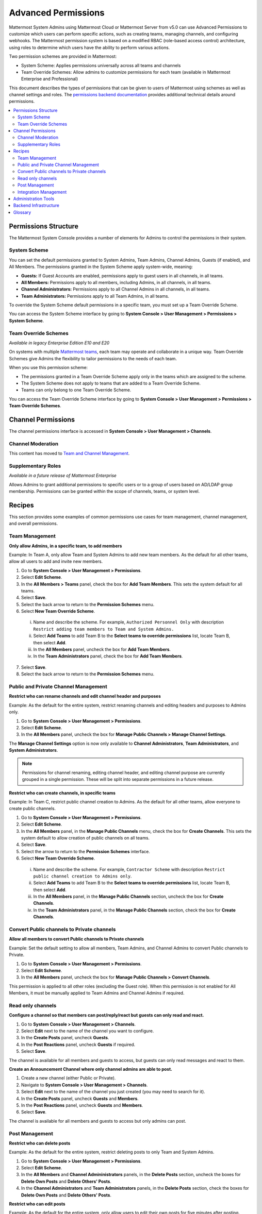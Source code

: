 Advanced Permissions
====================

|all-plans| |cloud| |self-hosted|

.. |all-plans| image:: ../images/all-plans-badge.png
  :scale: 30
  :target: https://mattermost.com/pricing
  :alt: Available in Mattermost Free and Starter subscription plans.

.. |enterprise| image:: ../images/enterprise-badge.png
  :scale: 30
  :target: https://mattermost.com/pricing
  :alt: Available in the Mattermost Enterprise subscription plan.

.. |professional| image:: ../images/professional-badge.png
  :scale: 30
  :target: https://mattermost.com/pricing
  :alt: Available in the Mattermost Professional subscription plan.

.. |cloud| image:: ../images/cloud-badge.png
  :scale: 30
  :target: https://mattermost.com/download
  :alt: Available for Mattermost Cloud deployments.

.. |self-hosted| image:: ../images/self-hosted-badge.png
  :scale: 30
  :target: https://mattermost.com/deploy
  :alt: Available for Mattermost Self-Hosted deployments.

Mattermost System Admins using Mattermost Cloud or Mattermost Server from v5.0 can use Advanced Permissions to customize which users can perform specific actions, such as creating teams, managing channels, and configuring webhooks. The Mattermost permission system is based on a modified RBAC (role-based access control) architecture, using roles to determine which users have the ability to perform various actions.

Two permission schemes are provided in Mattermost:

* System Scheme: Applies permissions universally across all teams and channels
* Team Override Schemes: Allow admins to customize permissions for each team (available in Mattermost Enterprise and Professional)

This document describes the types of permissions that can be given to users of Mattermost using schemes as well as channel settings and roles. The `permissions backend documentation <https://docs.mattermost.com/onboard/advanced-permissions-backend-infrastructure.html>`__ provides additional technical details around permissions.

.. contents::
  :backlinks: top
  :local:
  
Permissions Structure
----------------------

The Mattermost System Console provides a number of elements for Admins to control the permissions in their system. 

System Scheme
~~~~~~~~~~~~~~

|all-plans| |cloud| |self-hosted|

You can set the default permissions granted to System Admins, Team Admins, Channel Admins, Guests (if enabled), and All Members. The permissions granted in the System Scheme apply system-wide, meaning:

- **Guests:** If Guest Accounts are enabled, permissions apply to guest users in all channels, in all teams.
- **All Members:** Permissions apply to all members, including Admins, in all channels, in all teams.
- **Channel Administrators:** Permissions apply to all Channel Admins in all channels, in all teams.
- **Team Administrators:** Permissions apply to all Team Admins, in all teams.

To override the System Scheme default permissions in a specific team, you must set up a Team Override Scheme.

You can access the System Scheme interface by going to **System Console > User Management > Permissions > System Scheme**.

.. image:: ../images/system-scheme.png

Team Override Schemes
~~~~~~~~~~~~~~~~~~~~~

|enterprise| |professional| |cloud| |self-hosted|

*Available in legacy Enterprise Edition E10 and E20*

On systems with multiple `Mattermost teams <https://docs.mattermost.com/messaging/creating-teams.html>`__, each team may operate and collaborate in a unique way. Team Override Schemes give Admins the flexibility to tailor permissions to the needs of each team.

When you use this permission scheme:

- The permissions granted in a Team Override Scheme apply only in the teams which are assigned to the scheme.
- The System Scheme does not apply to teams that are added to a Team Override Scheme.
- Teams can only belong to one Team Override Scheme.

You can access the Team Override Scheme interface by going to **System Console > User Management > Permissions > Team Override Schemes**.

.. image:: ../images/team-scheme.png

Channel Permissions 
--------------------

The channel permissions interface is accessed in **System Console > User Management > Channels**.

Channel Moderation
~~~~~~~~~~~~~~~~~~~

This content has moved to `Team and Channel Management <https://docs.mattermost.com/manage/team-channel-members.html>`__.

Supplementary Roles
~~~~~~~~~~~~~~~~~~~~

*Available in a future release of Mattermost Enterprise*

Allows Admins to grant additional permissions to specific users or to a group of users based on AD/LDAP group membership. Permissions can be granted within the scope of channels, teams, or system level.

Recipes
--------

This section provides some examples of common permissions use cases for team management, channel management, and overall permissions. 

Team Management
~~~~~~~~~~~~~~~~

**Only allow Admins, in a specific team, to add members**

Example: In Team A, only allow Team and System Admins to add new team members. As the default for all other teams, allow all users to add and invite new members.

1. Go to **System Console > User Management > Permissions**.
2. Select **Edit Scheme**.
3. In the **All Members > Teams** panel, check the box for **Add Team Members**. This sets the system default for all teams.
4. Select **Save**.
5. Select the back arrow to return to the **Permission Schemes** menu.
6. Select **New Team Override Scheme**.

  i. Name and describe the scheme. For example, ``Authorized Personnel Only`` with description ``Restrict adding team members to Team and System Admins.``
  ii. Select **Add Teams** to add Team B to the **Select teams to override permissions** list, locate Team B, then select **Add**.
  iii. In the **All Members** panel, uncheck the box for **Add Team Members**.
  iv. In the **Team Administrators** panel, check the box for **Add Team Members**.

7. Select **Save**. 
8. Select the back arrow to return to the **Permission Schemes** menu. 

Public and Private Channel Management
~~~~~~~~~~~~~~~~~~~~~~~~~~~~~~~~~~~~~~

**Restrict who can rename channels and edit channel header and purposes**

Example: As the default for the entire system, restrict renaming channels and editing headers and purposes to Admins only.

1. Go to **System Console > User Management > Permissions**.
2. Select **Edit Scheme**.
3. In the **All Members** panel, uncheck the box for **Manage Public Channels > Manage Channel Settings**.

The **Manage Channel Settings** option is now only available to **Channel Administrators**, **Team Administrators**, and **System Administrators**.

.. note::

  Permissions for channel renaming, editing channel header, and editing channel purpose are currently grouped in a single permission. These will be split into separate permissions in a future release.

**Restrict who can create channels, in specific teams**

Example: In Team C, restrict public channel creation to Admins. As the default for all other teams, allow everyone to create public channels.

1. Go to **System Console > User Management > Permissions**.
2. Select **Edit Scheme**.
3. In the **All Members** panel, in the **Manage Public Channels** menu, check the box for **Create Channels**. This sets the system default to allow creation of public channels on all teams.
4. Select **Save**.
5. Select the arrow to return to the **Permission Schemes** interface.
6. Select **New Team Override Scheme**.

  i. Name and describe the scheme. For example, ``Contractor Scheme`` with description ``Restrict public channel creation to Admins only``.
  ii. Select **Add Teams** to add Team B to the **Select teams to override permissions** list, locate Team B, then select **Add**.
  iii. In the **All Members** panel, in the **Manage Public Channels** section, uncheck the box for **Create Channels**.
  iv. In the **Team Administrators** panel, in the **Manage Public Channels** section, check the box for **Create Channels**.
  
Convert Public channels to Private channels
~~~~~~~~~~~~~~~~~~~~~~~~~~~~~~~~~~~~~~~~~~~

**Allow all members to convert Public channels to Private channels**

Example: Set the default setting to allow all members, Team Admins, and Channel Admins to convert Public channels to Private.

1. Go to **System Console > User Management > Permissions**.
2. Select **Edit Scheme**.
3. In the **All Members** panel, uncheck the box for **Manage Public Channels > Convert Channels**.

This permission is applied to all other roles (excluding the Guest role). When this permission is not enabled for All Members, it must be manually applied to Team Admins and Channel Admins if required.

Read only channels
~~~~~~~~~~~~~~~~~~

|enterprise| |cloud| |self-hosted|

**Configure a channel so that members can post/reply/react but guests can only read and react.**

1. Go to **System Console > User Management > Channels**.
2. Select **Edit** next to the name of the channel you want to configure.
3. In the **Create Posts** panel, uncheck **Guests**.
4. In the **Post Reactions** panel, uncheck **Guests** if required.
5. Select **Save**.

The channel is available for all members and guests to access, but guests can only read messages and react to them.

**Create an Announcement Channel where only channel admins are able to post.**

1. Create a new channel (either Public or Private).
2. Navigate to **System Console > User Management > Channels**.
3. Select **Edit** next to the name of the channel you just created (you may need to search for it).
4. In the **Create Posts** panel, uncheck **Guests** and **Members**.
5. In the **Post Reactions** panel, uncheck **Guests** and **Members**.
6. Select **Save**.

The channel is available for all members and guests to access but only admins can post.

Post Management
~~~~~~~~~~~~~~~~

**Restrict who can delete posts**

Example: As the default for the entire system, restrict deleting posts to only Team and System Admins.

1. Go to **System Console > User Management > Permissions**.
2. Select **Edit Scheme**.
3. In the **All Members** and **Channel Admininistrators** panels, in the **Delete Posts** section, uncheck the boxes for **Delete Own Posts** and **Delete Others' Posts**.
4. In the **Channel Administrators** and **Team Administrators** panels, in the **Delete Posts** section, check the boxes for **Delete Own Posts** and **Delete Others' Posts**.

**Restrict who can edit posts**

Example: As the default for the entire system, only allow users to edit their own posts for five minutes after posting.

1. Go to **System Console > User Management > Permissions**.
2. Select **Edit Scheme**.
3. In the **All Members**, **Channel Administrators**, and **Team Administrators** panels, in the **Manage Posts** section, check the box for **Edit Posts**.
4. From any panel, select the gear button to set the global time limit to ``300`` seconds.

.. note::

  The post edit time limit is a `global config variable <https://docs.mattermost.com/configure/configuration-settings.html#post-edit-time-limit>`__ ``PostEditTimeLimit``, so setting a post edit time limit applies system-wide to all teams and roles.

Integration Management
~~~~~~~~~~~~~~~~~~~~~~~

**Restrict managing webhooks and slash commands**

Example: As the default for the entire system, only allow System Admins to create, edit and delete integrations.

1. Go to **System Console > User Management > Permissions**.
2. Select **Edit Scheme**.
3. In the **All Members** and **Team Administrators** panels, in the **Integrations & Customizations** section, uncheck the boxes for **Manage Incoming Webhooks**, **Manage Outgoing Webhooks**, and **Manage Slash Commands**.

.. note::

  Permissions for creating, editing, and deleting integrations are currently grouped for each integration type. These will be split into separate permissions in a future release.

Administration Tools
--------------------

There are a number of CLI and mmctl tools available for Admins to help in configuring and troubleshooting the permissions system:

1. Reset all permissions to the default on new installations using the `CLI <https://docs.mattermost.com/manage/command-line-tools.html#mattermost-permissions-reset>`__, or using the `mmctl <https://docs.mattermost.com/manage/mmctl-command-line-tool.html#mmctl-permissions-reset>`__.
2. `Export permission schemes <https://docs.mattermost.com/manage/command-line-tools.html#mattermost-permissions-export>`__: Exports the System Scheme and any Team Override Schemes to a ``jsonl`` file.
3. `Import permission schemes <https://docs.mattermost.com/manage/command-line-tools.html#mattermost-permissions-import>`__: Imports the System Scheme and any Team Override Schemes to your Mattermost instance from a ``jsonl`` input file in the format outputted by ``mattermost permissions export``.

Backend Infrastructure
----------------------

Technical admins or developers looking for a deeper understanding of the permissions backend can refer to our `permissions backend documentation <https://docs.mattermost.com/onboard/advanced-permissions-backend-infrastructure.html>`__.

Glossary
--------

- **Permission:** The ability to execute certain actions. Permissions are granted to roles.
- **Roles:** A set of permissions. Users or groups are assigned to roles.
- **Group:** A set of users, usually synced from AD/LDAP. Groups are assigned to roles in the context of teams, channels, or system-wide.
- **Default Roles:** All Members, Guests (if enabled), Channel Admins, Team Admins, System Admins.
- **System Scheme:** A set of default roles that apply system-wide.
- **Team Override Scheme:** A set of default roles that apply only in the team specified. Permissions granted to roles in a team scheme override roles in the system scheme.
- **System-wide:** Applies across the entire system, including all teams of which the user is a member.
- **Team-wide:** Applies in a specific team only.
